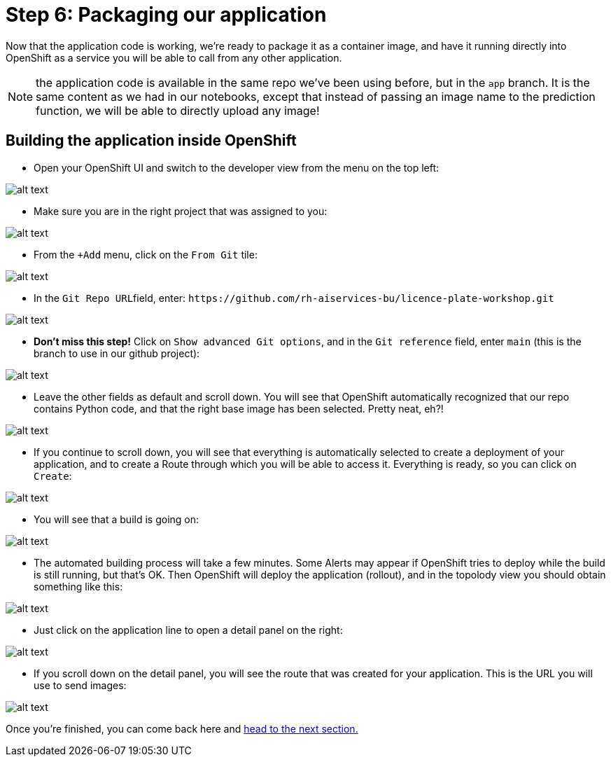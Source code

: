 :doctype: book
:nav_order: 3

= Step 6: Packaging our application

Now that the application code is working, we're ready to package it as a container image, and have it running directly into OpenShift as a service you will be able to call from any other application.

NOTE: the application code is available in the same repo we've been using before, but in the `app` branch. It is the same content as we had in our notebooks, except that instead of passing an image name to the prediction function, we will be able to directly upload any image!

== Building the application inside OpenShift

* Open your OpenShift UI and switch to the developer view from the menu on the top left:

image::dev_view.png[alt text]

* Make sure you are in the right project that was assigned to you:

image::select_project.png[alt text]

* From the `+Add` menu, click on the `From Git` tile:

image::from_git.png[alt text]

* In the ``Git Repo URL``field, enter: `+https://github.com/rh-aiservices-bu/licence-plate-workshop.git+`

image::git_repo.png[alt text]

* *Don't miss this step!* Click on `Show advanced Git options`, and in the `Git reference` field, enter `main` (this is the branch to use in our github project):

image::app_branch.png[alt text]

* Leave the other fields as default and scroll down. You will see that OpenShift automatically recognized that our repo contains Python code, and that the right base image has been selected. Pretty neat, eh?!

image::build_image.png[alt text]

* If you continue to scroll down, you will see that everything is automatically selected to create a deployment of your application, and to create a Route through which you will be able to access it. Everything is ready, so you can click on `Create`:

image::create_app.png[alt text]

* You will see that a build is going on:

image::build_app.png[alt text]

* The automated building process will take a few minutes. Some Alerts may appear if OpenShift tries to deploy while the build is still running, but that's OK. Then OpenShift will deploy the application (rollout), and in the topolody view you should obtain something like this:

image::topology_view.png[alt text]

* Just click on the application line to open a detail panel on the right:

image::detail_panel.png[alt text]

* If you scroll down on the detail panel, you will see the route that was created for your application. This is the URL you will use to send images:

image::route.png[alt text]

Once you're finished, you can come back here and xref:07-testing-app.adoc[head to the next section.]


